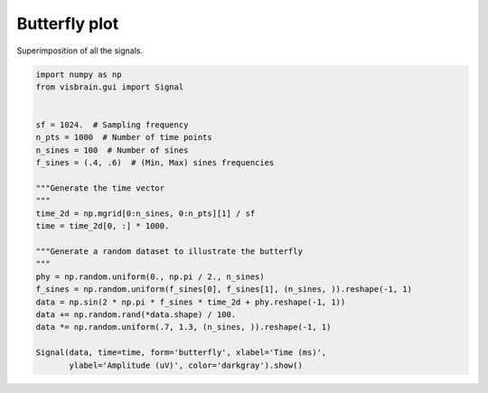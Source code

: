 
.. DO NOT EDIT.
.. THIS FILE WAS AUTOMATICALLY GENERATED BY SPHINX-GALLERY.
.. TO MAKE CHANGES, EDIT THE SOURCE PYTHON FILE:
.. "auto_examples/gui_signal/06_butterfly.py"
.. LINE NUMBERS ARE GIVEN BELOW.

.. only:: html

    .. note::
        :class: sphx-glr-download-link-note

        :ref:`Go to the end <sphx_glr_download_auto_examples_gui_signal_06_butterfly.py>`
        to download the full example code.

.. rst-class:: sphx-glr-example-title

.. _sphx_glr_auto_examples_gui_signal_06_butterfly.py:


Butterfly plot
==============

Superimposition of all the signals.

.. image:: ../../_static/examples/ex_butterfly.png

.. GENERATED FROM PYTHON SOURCE LINES 9-33

.. code-block:: Python

    import numpy as np
    from visbrain.gui import Signal


    sf = 1024.  # Sampling frequency
    n_pts = 1000  # Number of time points
    n_sines = 100  # Number of sines
    f_sines = (.4, .6)  # (Min, Max) sines frequencies

    """Generate the time vector
    """
    time_2d = np.mgrid[0:n_sines, 0:n_pts][1] / sf
    time = time_2d[0, :] * 1000.

    """Generate a random dataset to illustrate the butterfly
    """
    phy = np.random.uniform(0., np.pi / 2., n_sines)
    f_sines = np.random.uniform(f_sines[0], f_sines[1], (n_sines, )).reshape(-1, 1)
    data = np.sin(2 * np.pi * f_sines * time_2d + phy.reshape(-1, 1))
    data += np.random.rand(*data.shape) / 100.
    data *= np.random.uniform(.7, 1.3, (n_sines, )).reshape(-1, 1)

    Signal(data, time=time, form='butterfly', xlabel='Time (ms)',
           ylabel='Amplitude (uV)', color='darkgray').show()


.. _sphx_glr_download_auto_examples_gui_signal_06_butterfly.py:

.. only:: html

  .. container:: sphx-glr-footer sphx-glr-footer-example

    .. container:: sphx-glr-download sphx-glr-download-jupyter

      :download:`Download Jupyter notebook: 06_butterfly.ipynb <06_butterfly.ipynb>`

    .. container:: sphx-glr-download sphx-glr-download-python

      :download:`Download Python source code: 06_butterfly.py <06_butterfly.py>`

    .. container:: sphx-glr-download sphx-glr-download-zip

      :download:`Download zipped: 06_butterfly.zip <06_butterfly.zip>`


.. only:: html

 .. rst-class:: sphx-glr-signature

    `Gallery generated by Sphinx-Gallery <https://sphinx-gallery.github.io>`_

